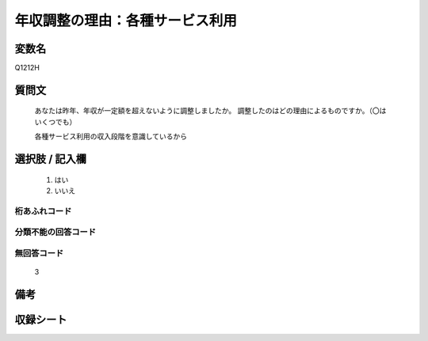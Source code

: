 .. title:: Q1212H
.. rst-class:: item
===============================================================================================
年収調整の理由：各種サービス利用
===============================================================================================

.. rst-class:: varname
変数名
==================

Q1212H

.. rst-class:: question
質問文
==================

   あなたは昨年、年収が一定額を超えないように調整しましたか。
   調整したのはどの理由によるものですか。（〇はいくつでも）

   各種サービス利用の収入段階を意識しているから

.. rst-class:: answer
選択肢 / 記入欄
======================


     1. はい
  
     2. いいえ




.. rst-class:: overflow
桁あふれコード
-------------------------------




.. rst-class:: not_available
分類不能の回答コード
-------------------------------------


.. rst-class:: not_available
無回答コード
-------------------------------------
  3


.. rst-class:: bikou
備考
==================



.. rst-class:: include_sheet
収録シート
=======================================
.. hlist::
   :columns: 3

   * p24_3




.. index:: Q1212H